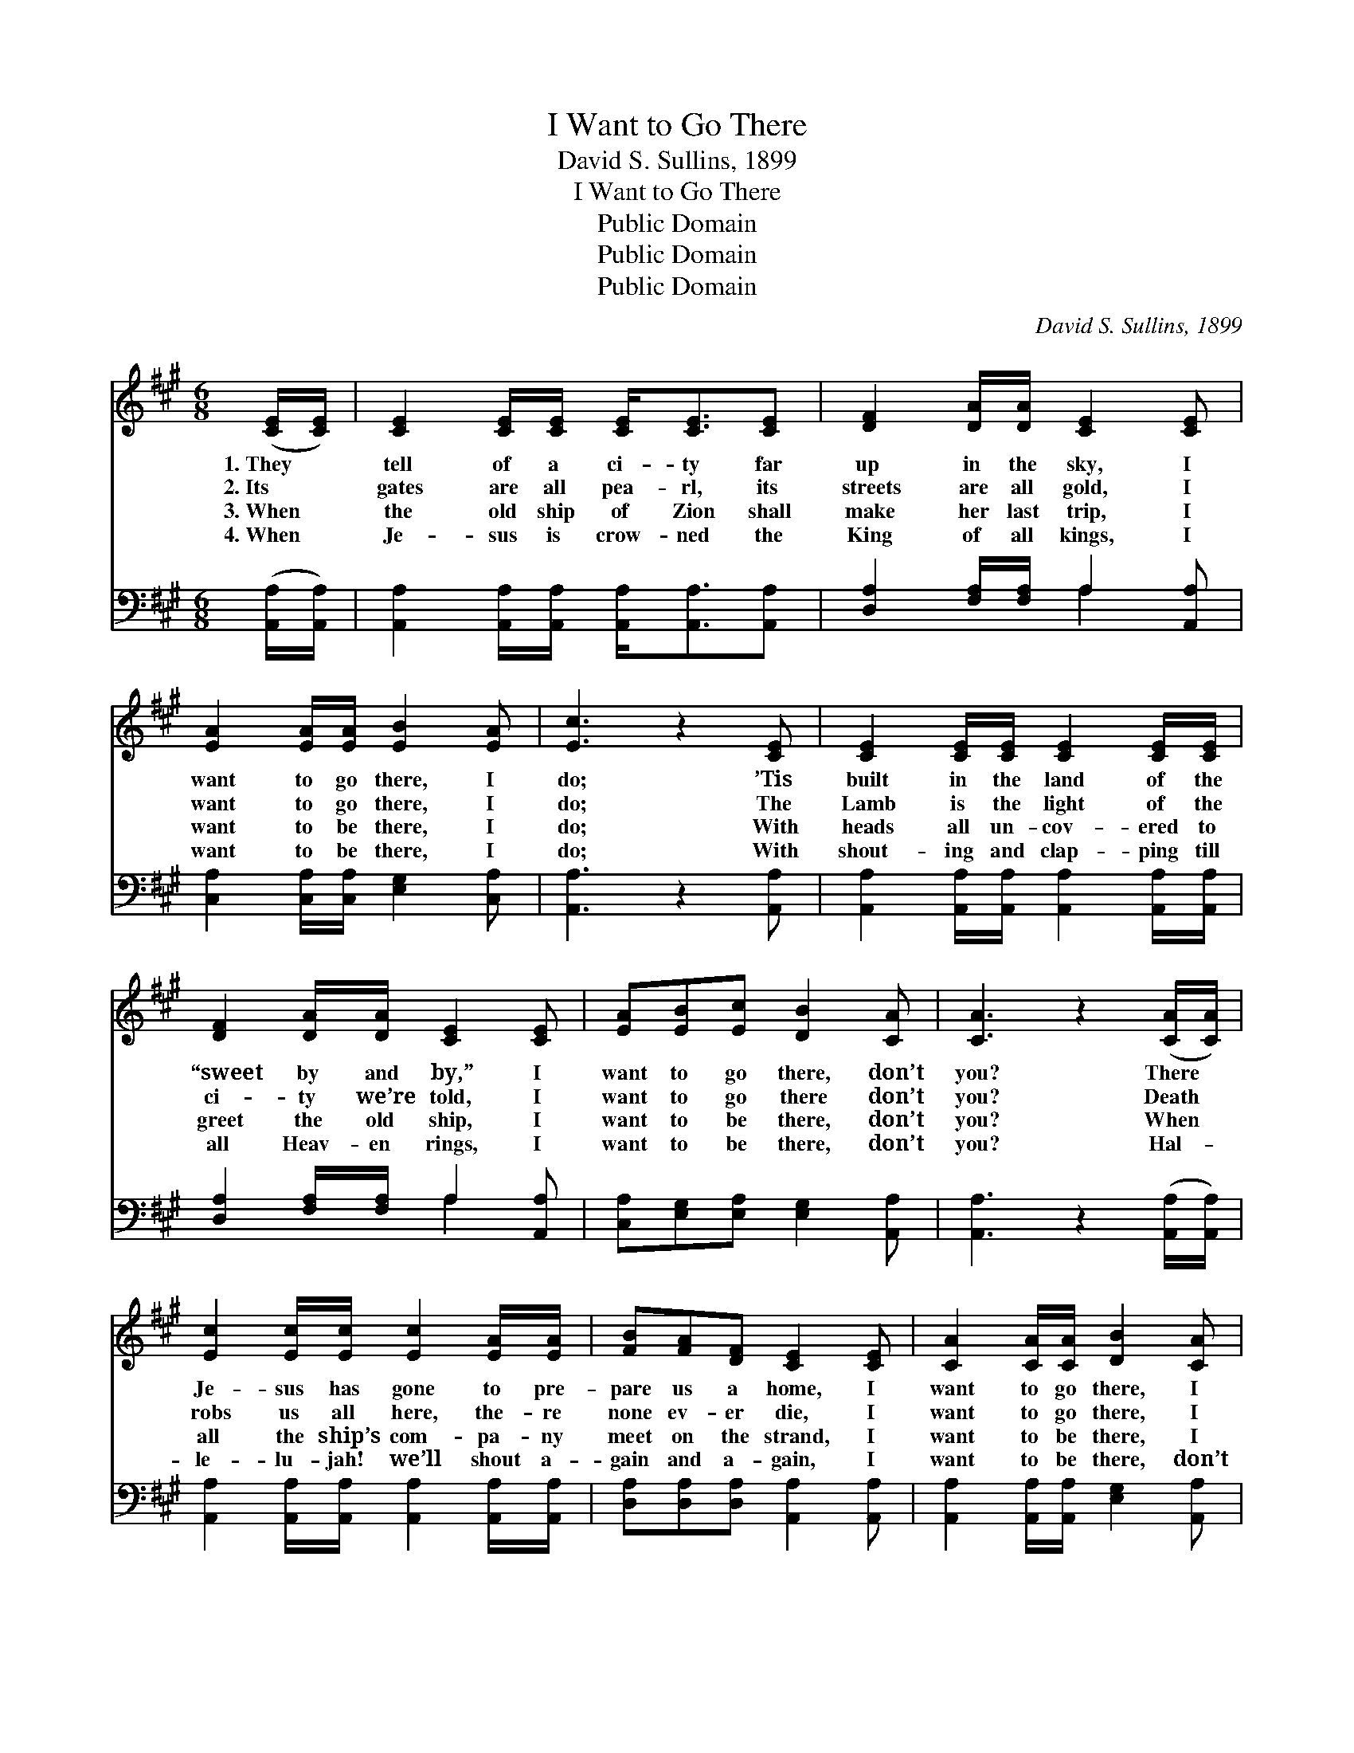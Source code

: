 X:1
T:I Want to Go There
T:David S. Sullins, 1899
T:I Want to Go There
T:Public Domain
T:Public Domain
T:Public Domain
C:David S. Sullins, 1899
Z:Public Domain
%%score 1 ( 2 3 )
L:1/8
M:6/8
K:A
V:1 treble 
V:2 bass 
V:3 bass 
V:1
 ([CE]/[CE]/) | [CE]2 [CE]/[CE]/ [CE]<[CE][CE] | [DF]2 [DA]/[DA]/ [CE]2 [CE] | %3
w: 1.~They *|tell of a ci- ty far|up in the sky, I|
w: 2.~Its *|gates are all pea- rl, its|streets are all gold, I|
w: 3.~When *|the old ship of Zion shall|make her last trip, I|
w: 4.~When *|Je- sus is crow- ned the|King of all kings, I|
 [EA]2 [EA]/[EA]/ [EB]2 [EA] | [Ec]3 z2 [CE] | [CE]2 [CE]/[CE]/ [CE]2 [CE]/[CE]/ | %6
w: want to go there, I|do; ’Tis|built in the land of the|
w: want to go there, I|do; The|Lamb is the light of the|
w: want to be there, I|do; With|heads all un- cov- ered to|
w: want to be there, I|do; With|shout- ing and clap- ping till|
 [DF]2 [DA]/[DA]/ [CE]2 [CE] | [EA][EB][Ec] [DB]2 [CA] | [CA]3 z2 ([CA]/[CA]/) | %9
w: “sweet by and by,” I|want to go there, don’t|you? There *|
w: ci- ty we’re told, I|want to go there don’t|you? Death *|
w: greet the old ship, I|want to be there, don’t|you? When *|
w: all Heav- en rings, I|want to be there, don’t|you? Hal- *|
 [Ec]2 [Ec]/[Ec]/ [Ec]2 [EA]/[EA]/ | [FB][FA][DF] [CE]2 [CE] | [CA]2 [CA]/[CA]/ [DB]2 [CA] | %12
w: Je- sus has gone to pre-|pare us a home, I|want to go there, I|
w: robs us all here, the- re|none ev- er die, I|want to go there, I|
w: all the ship’s com- pa- ny|meet on the strand, I|want to be there, I|
w: le- lu- jah! we’ll shout a-|gain and a- gain, I|want to be there, don’t|
 [Ec]3 z2 [CA] | [Ec]2 [Ec]/[Ec]/ [Ec]2 [EA]/[EA]/ | [FB][FA][DF] [CE]2 [CE] | %15
w: do; Where|sick- ness nor sor- row nor|death ev- er come, I|
w: do; Where|loved ones will nev- er a-|gain say good- bye, I|
w: do; “With|songs on our lips and with|harps in our hands,” I|
w: you? And|close with the chor- us, A-|men and a- men, I|
 [EA][EB][Ec] [DB]2 [CA] | [CA]3 z2 ||"^Refrain" [Ac] | [ce]2 [ce]/[ce]/ [ce]2 [Ac] | %19
w: want to go there, don’t|you?|I|want to go there, I|
w: want to go there, don’t|you?|I|want to go there, I|
w: want to be there, don’t|you?|I|want to be there, I|
w: want to be there, don’t|you?|I|want to be there, I|
 [FB][FA][DF] [CE]2 ([CE]/[CE]/) | [CA]2 [CA]/[CA]/ [EB]2 [^Dc] | [EB]3 z2 [Ac] | %22
w: want to go there, I *|want to go there, I|do; I|
w: want to go there, I *|want to go there, I|do; I|
w: want to be there, I~ex- *|pect to be there, I|do; I|
w: want to be there, I~ex- *|pect to be there, I|do; I|
 [ce]2 [ce]/[ce]/ [ce]2 [Ac] | [FB][FA][DF] [CE]2 ([CE]/[CE]/) | [CA]2 [DB]/[Ec]/ [DB]2 [CA] | %25
w: want to go there, I|want to go there, I *|want to go there, don’t|
w: want to go there, I|want to go there, I *|want to go there, don’t|
w: want to be there, I|want to be there, I~ex- *|pect to be there, don’t|
w: want to be there, I|want to be there, I~ex- *|pect to be there, don’t|
 [CA]3 z2 |] %26
w: you?|
w: you?|
w: you?|
w: you?|
V:2
 ([A,,A,]/[A,,A,]/) | [A,,A,]2 [A,,A,]/[A,,A,]/ [A,,A,]<[A,,A,][A,,A,] | %2
 [D,A,]2 [F,A,]/[F,A,]/ A,2 [A,,A,] | [C,A,]2 [C,A,]/[C,A,]/ [E,G,]2 [C,A,] | [A,,A,]3 z2 [A,,A,] | %5
 [A,,A,]2 [A,,A,]/[A,,A,]/ [A,,A,]2 [A,,A,]/[A,,A,]/ | [D,A,]2 [F,A,]/[F,A,]/ A,2 [A,,A,] | %7
 [C,A,][E,G,][E,A,] [E,G,]2 [A,,A,] | [A,,A,]3 z2 ([A,,A,]/[A,,A,]/) | %9
 [A,,A,]2 [A,,A,]/[A,,A,]/ [A,,A,]2 [A,,A,]/[A,,A,]/ | [D,A,][D,A,][D,A,] [A,,A,]2 [A,,A,] | %11
 [A,,A,]2 [A,,A,]/[A,,A,]/ [E,G,]2 [A,,A,] | [A,,A,]3 z2 [A,,A,] | %13
 [A,,A,]2 [A,,A,]/[A,,A,]/ [A,,A,]2 [C,A,]/[C,A,]/ | [D,A,][D,A,][D,A,] [A,,A,]2 [A,,A,] | %15
 [C,A,][E,G,][E,A,] [E,G,]2 [A,,A,] | [A,,E,]3 z2 || [A,,A,] | %18
 [A,,A,]2 [A,,A,]/[A,,A,]/ [A,,A,]2 [A,,A,] | [D,A,][D,A,][D,A,] [A,,A,]2 ([A,,A,]/[A,,A,]/) | %20
 [A,,A,]2 [A,,A,]/[A,,A,]/ [E,G,]2 [B,,A,] | [E,G,]3 z2 [A,,A,] | %22
 [A,,A,]2 [A,,A,]/[A,,A,]/ [A,,A,]2 [A,,A,] | [D,A,][D,A,][D,A,] [A,,A,]2 ([A,,A,]/[A,,A,]/) | %24
 [E,A,]2 [E,G,]/[E,A,]/ [E,G,]2 [A,,A,] | [A,,E,]3 z2 |] %26
V:3
 x | x6 | x3 A,2 x | x6 | x6 | x6 | x3 A,2 x | x6 | x6 | x6 | x6 | x6 | x6 | x6 | x6 | x6 | x5 || %17
 x | x6 | x6 | x6 | x6 | x6 | x6 | x6 | x5 |] %26

